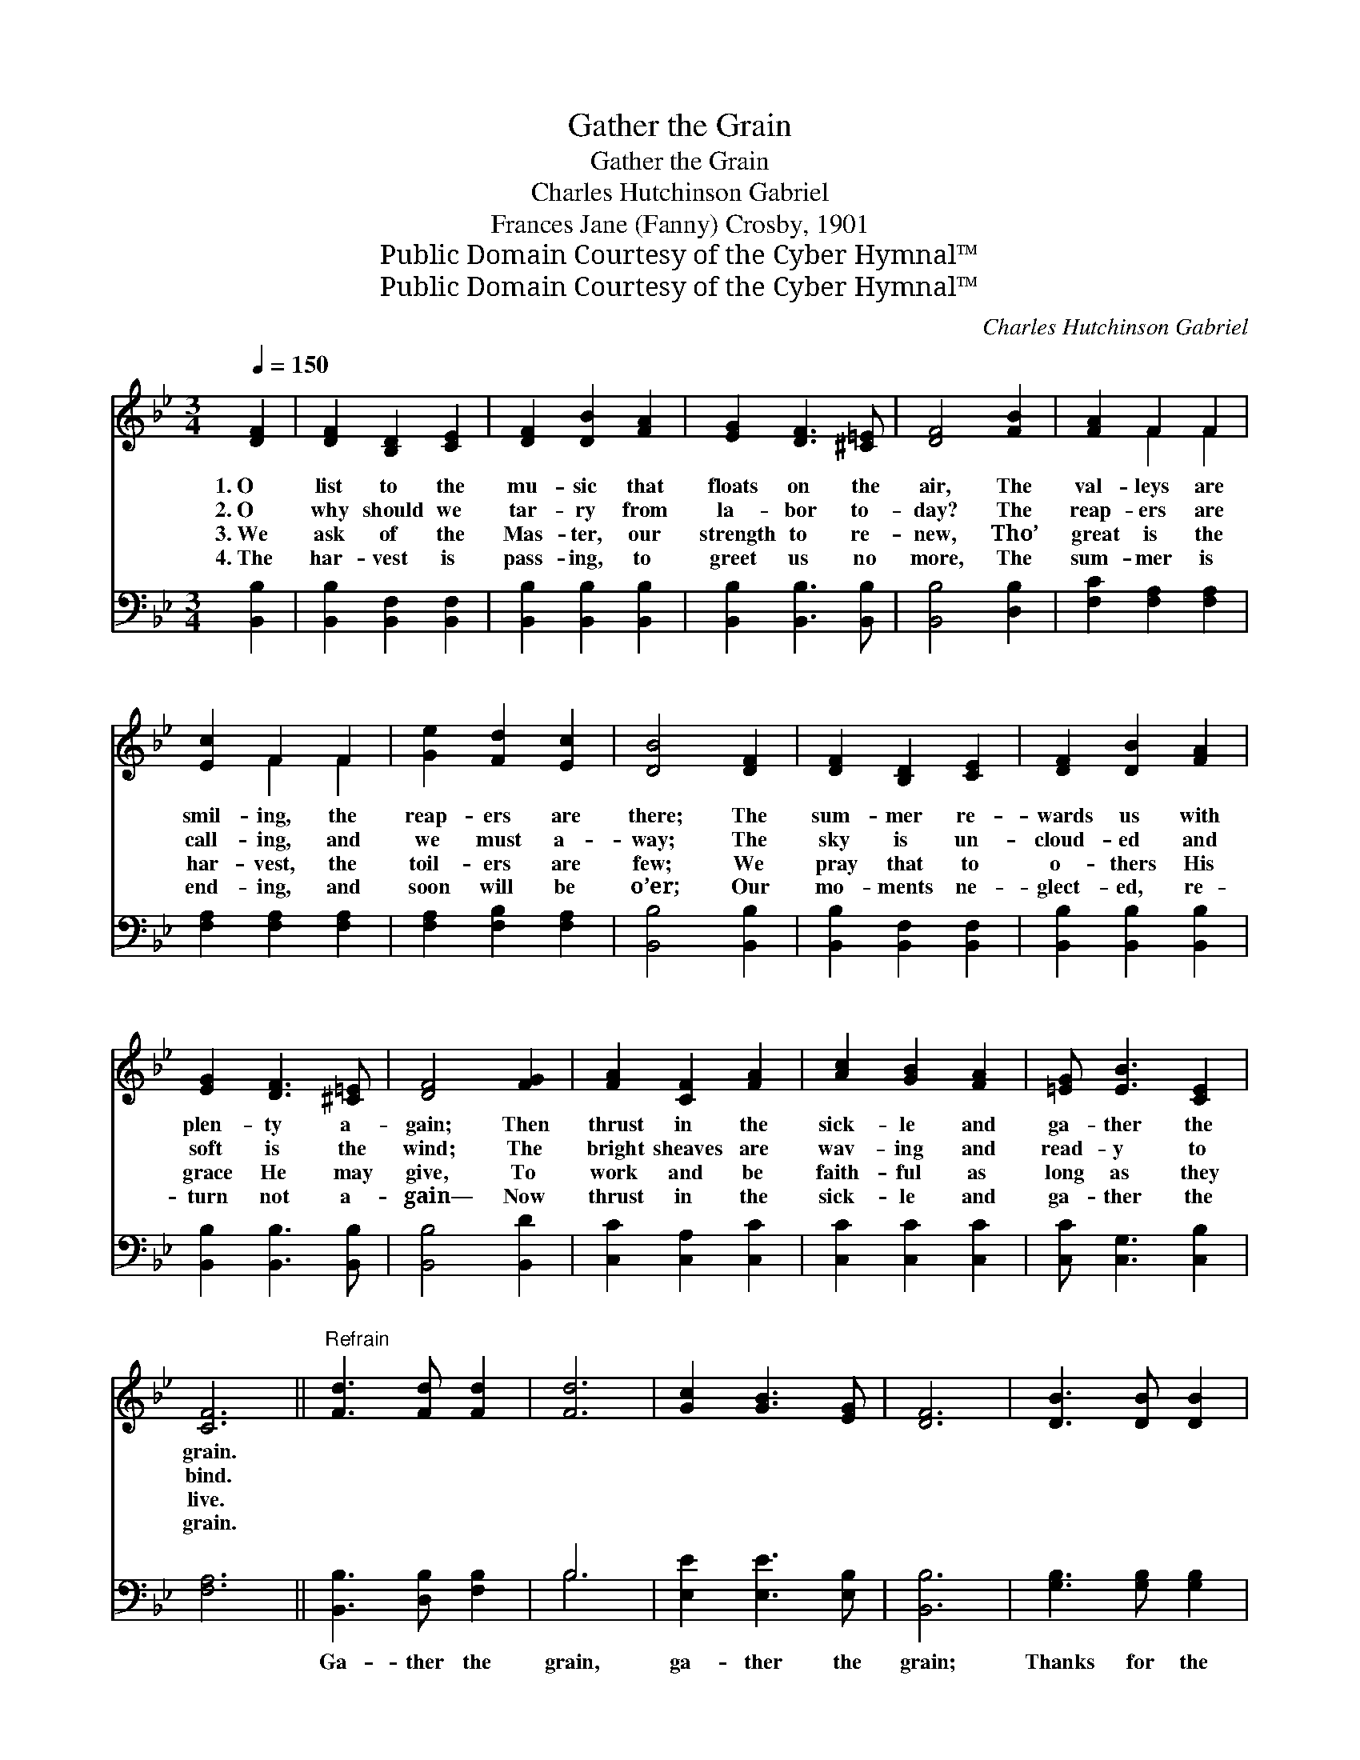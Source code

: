 X:1
T:Gather the Grain
T:Gather the Grain
T:Charles Hutchinson Gabriel
T:Frances Jane (Fanny) Crosby, 1901
T:Public Domain Courtesy of the Cyber Hymnal™
T:Public Domain Courtesy of the Cyber Hymnal™
C:Charles Hutchinson Gabriel
Z:Public Domain
Z:Courtesy of the Cyber Hymnal™
%%score ( 1 2 ) ( 3 4 )
L:1/8
Q:1/4=150
M:3/4
K:Bb
V:1 treble 
V:2 treble 
V:3 bass 
V:4 bass 
V:1
 [DF]2 | [DF]2 [B,D]2 [CE]2 | [DF]2 [DB]2 [FA]2 | [EG]2 [DF]3 [^C=E] | [DF]4 [FB]2 | [FA]2 F2 F2 | %6
w: 1.~O|list to the|mu- sic that|floats on the|air, The|val- leys are|
w: 2.~O|why should we|tar- ry from|la- bor to-|day? The|reap- ers are|
w: 3.~We|ask of the|Mas- ter, our|strength to re-|new, Tho’|great is the|
w: 4.~The|har- vest is|pass- ing, to|greet us no|more, The|sum- mer is|
 [Ec]2 F2 F2 | [Ge]2 [Fd]2 [Ec]2 | [DB]4 [DF]2 | [DF]2 [B,D]2 [CE]2 | [DF]2 [DB]2 [FA]2 | %11
w: smil- ing, the|reap- ers are|there; The|sum- mer re-|wards us with|
w: call- ing, and|we must a-|way; The|sky is un-|cloud- ed and|
w: har- vest, the|toil- ers are|few; We|pray that to|o- thers His|
w: end- ing, and|soon will be|o’er; Our|mo- ments ne-|glect- ed, re-|
 [EG]2 [DF]3 [^C=E] | [DF]4 [FG]2 | [FA]2 [CF]2 [FA]2 | [Ac]2 [GB]2 [FA]2 | [=EG] [EB]3 [CE]2 | %16
w: plen- ty a-|gain; Then|thrust in the|sick- le and|ga- ther the|
w: soft is the|wind; The|bright sheaves are|wav- ing and|read- y to|
w: grace He may|give, To|work and be|faith- ful as|long as they|
w: turn not a-|gain— Now|thrust in the|sick- le and|ga- ther the|
 [CF]6 ||"^Refrain" [Fd]3 [Fd] [Fd]2 | [Fd]6 | [Gc]2 [GB]3 [EG] | [DF]6 | [DB]3 [DB] [DB]2 | %22
w: grain.||||||
w: bind.||||||
w: live.||||||
w: grain.||||||
 [=EB]2 [EA]2 [EB]2 | [Fc]2 [Fc]3 [Fd] | [Fc]6 [Fd]3 [Fd] [Fd]2 | [Fd]2 [Ec]2 [DB]2 | %26
w: ||||
w: ||||
w: ||||
w: ||||
 [DF]2 [EG]2 [F_A]2 | [EG]4 [EG]2 | [^CB]2 [CA]2 [CG]2 | [DF]2 [DB]2 [Fd]2 | [Ec]3 [DB] [EA]2 | %31
w: |||||
w: |||||
w: |||||
w: |||||
 [DB]4 |] %32
w: |
w: |
w: |
w: |
V:2
 x2 | x6 | x6 | x6 | x6 | x2 F2 F2 | x2 F2 F2 | x6 | x6 | x6 | x6 | x6 | x6 | x6 | x6 | x6 | x6 || %17
 x6 | x6 | x6 | x6 | x6 | x6 | x6 | x12 | x6 | x6 | x6 | x6 | x6 | x6 | x4 |] %32
V:3
 [B,,B,]2 | [B,,B,]2 [B,,F,]2 [B,,F,]2 | [B,,B,]2 [B,,B,]2 [B,,B,]2 | [B,,B,]2 [B,,B,]3 [B,,B,] | %4
w: ~|~ ~ ~|~ ~ ~|~ ~ ~|
 [B,,B,]4 [D,B,]2 | [F,C]2 [F,A,]2 [F,A,]2 | [F,A,]2 [F,A,]2 [F,A,]2 | [F,A,]2 [F,B,]2 [F,A,]2 | %8
w: ~ ~|~ ~ ~|~ ~ ~|~ ~ ~|
 [B,,B,]4 [B,,B,]2 | [B,,B,]2 [B,,F,]2 [B,,F,]2 | [B,,B,]2 [B,,B,]2 [B,,B,]2 | %11
w: ~ ~|~ ~ ~|~ ~ ~|
 [B,,B,]2 [B,,B,]3 [B,,B,] | [B,,B,]4 [B,,D]2 | [C,C]2 [C,A,]2 [C,C]2 | [C,C]2 [C,C]2 [C,C]2 | %15
w: ~ ~ ~|~ ~|~ ~ ~|~ ~ ~|
 [C,C] [C,G,]3 [C,B,]2 | [F,A,]6 || [B,,B,]3 [D,B,] [F,B,]2 | B,6 | [E,E]2 [E,E]3 [E,B,] | %20
w: ~ ~ ~|~|Ga- ther the|grain,|ga- ther the|
 [B,,B,]6 | [G,B,]3 [G,B,] [G,B,]2 | [C,B,]2 [C,C]2 [C,G,]2 | [F,A,]2 [F,A,]3 [F,B,] | %24
w: grain;|Thanks for the|sun- shine, the|dew, and the|
 [F,A,]6 [B,,B,]3 [B,,B,] [B,,B,]2 | [B,,B,]2 [B,,B,]2 [B,,B,]2 | [B,,B,]2 [B,,B,]2 [B,,B,]2 | %27
w: rain; Sun- shine is|yield- ing its|har- vest a-|
 [E,B,]4 [E,B,]2 | [=E,G,]2 [E,G,]2 [E,B,]2 | [F,B,]2 [F,B,]2 [F,B,]2 | [F,A,]3 [F,B,] [F,C]2 | %31
w: gain, Then|thrust in the|sick- le and|ga- ther the|
 [B,,B,]4 |] %32
w: grain.|
V:4
 x2 | x6 | x6 | x6 | x6 | x6 | x6 | x6 | x6 | x6 | x6 | x6 | x6 | x6 | x6 | x6 | x6 || x6 | B,6 | %19
 x6 | x6 | x6 | x6 | x6 | x12 | x6 | x6 | x6 | x6 | x6 | x6 | x4 |] %32

